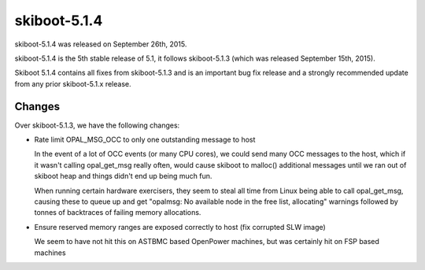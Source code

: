 skiboot-5.1.4
-------------

skiboot-5.1.4 was released on September 26th, 2015.

skiboot-5.1.4 is the 5th stable release of 5.1, it follows skiboot-5.1.3
(which was released September 15th, 2015).

Skiboot 5.1.4 contains all fixes from skiboot-5.1.3 and is an important bug
fix release and a strongly recommended update from any prior skiboot-5.1.x
release.

Changes
^^^^^^^
Over skiboot-5.1.3, we have the following changes:

- Rate limit OPAL_MSG_OCC to only one outstanding message to host

  In the event of a lot of OCC events (or many CPU cores), we could
  send many OCC messages to the host, which if it wasn't calling
  opal_get_msg really often, would cause skiboot to malloc() additional
  messages until we ran out of skiboot heap and things didn't end up
  being much fun.

  When running certain hardware exercisers, they seem to steal all time
  from Linux being able to call opal_get_msg, causing these to queue up
  and get "opalmsg: No available node in the free list, allocating" warnings
  followed by tonnes of backtraces of failing memory allocations.

- Ensure reserved memory ranges are exposed correctly to host
  (fix corrupted SLW image)

  We seem to have not hit this on ASTBMC based  OpenPower machines, but was
  certainly hit on FSP based machines
